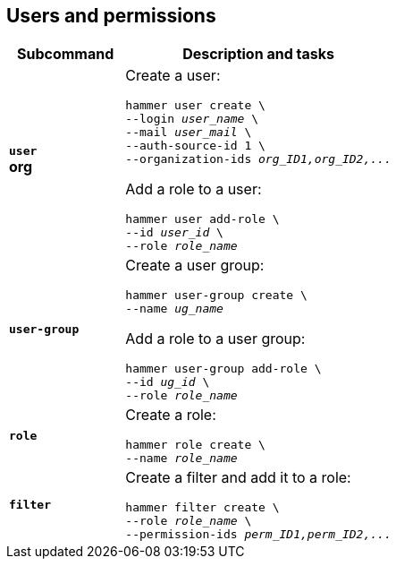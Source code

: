 :_mod-docs-content-type: REFERENCE

[id='users-and-permissions']
== Users and permissions

[cols="3a,7a",options="header",]
|====
|Subcommand |Description and tasks
|`*user*` +
[aqua-background]*org* |Create a user:
[subs="+quotes"]
----
hammer user create \
--login _user_name_ \
--mail _user_mail_ \
--auth-source-id 1 \
--organization-ids _org_ID1,org_ID2,..._
----
Add a role to a user:
[subs="+quotes"]
----
hammer user add-role \
--id _user_id_ \
--role _role_name_
----
|`*user-group*` |Create a user group:
[subs="+quotes"]
----
hammer user-group create \
--name _ug_name_
----
Add a role to a user group:
[subs="+quotes"]
----
hammer user-group add-role \
--id _ug_id_ \
--role _role_name_
----
|`*role*` |Create a role:
[subs="+quotes"]
----
hammer role create \
--name _role_name_
----
|`*filter*` |Create a filter and add it to a role:
[subs="+quotes"]
----
hammer filter create \
--role _role_name_ \
--permission-ids _perm_ID1,perm_ID2,..._
----
|====
